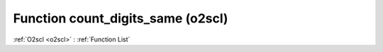 Function count_digits_same (o2scl)
==================================

:ref:`O2scl <o2scl>` : :ref:`Function List`

.. doxygenfunction:: o2scl::count_digits_same
